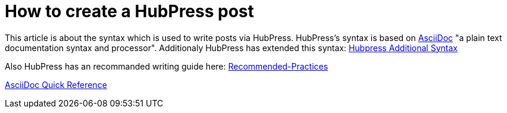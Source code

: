 = How to create a HubPress post

:hp-tags: Hubpress

This article is about the syntax which is used to write posts via HubPress.
HubPress's syntax is based on link:http://asciidoctor.org/docs/asciidoc-writers-guide/[AsciiDoc] "a plain text documentation syntax and processor". Additionaly HubPress has extended this syntax: link:https://github.com/HubPress/hubpress.io#managing-posts[Hubpress Additional Syntax]

Also HubPress has an recommanded writing guide here: link:https://github.com/HubPress/hubpress.io/wiki/Recommended-Practices[Recommended-Practices]

link:http://asciidoctor.org/docs/asciidoc-syntax-quick-reference[AsciiDoc Quick Reference]